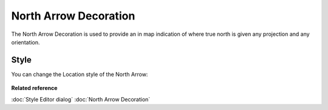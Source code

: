 North Arrow Decoration
######################

The North Arrow Decoration is used to provide an in map indication of where true north is given any
projection and any orientation.

.. figure:: /images/north_arrow_decoration/North-Arrow-Map-Screen.jpg
   :align: center
   :alt:


Style
-----

You can change the Location style of the North Arrow:

.. figure:: /images/north_arrow_decoration/north-arrow-location-style.png
   :align: center
   :alt:


**Related reference**

:doc:`Style Editor dialog`
:doc:`North Arrow Decoration`